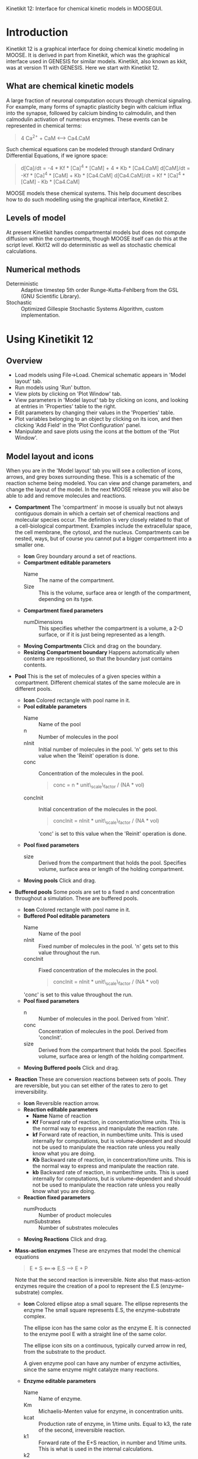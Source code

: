 Kinetikit 12: Interface for chemical kinetic models in MOOSEGUI.
#+AUTHOR: Upi Bhalla: documentation, Harsha Rani, H. Chaitanya: GUI.

* Introduction
  Kinetikit 12 is a graphical interface for doing chemical kinetic
  modeling in MOOSE. It is derived in part from Kinetikit, which was
  the graphical interface used in GENESIS for similar
  models. Kinetikit, also known as kkit, was at version 11 with
  GENESIS. Here we start with Kinetikit 12.

** What are chemical kinetic models
   A large fraction of neuronal computation occurs through chemical
   signaling.  For example, many forms of synaptic plasticity begin
   with calcium influx into the synapse, followed by calcium binding
   to calmodulin, and then calmodulin activation of numerous
   enzymes. These events can be represented in chemical terms:
#+BEGIN_QUOTE
   4 Ca^{2+} + CaM <---> Ca4.CaM
#+END_QUOTE
   Such chemical equations can be modeled through standard Ordinary
   Differential Equations, if we ignore space:
#+BEGIN_QUOTE
   d[Ca]/dt = -4 * Kf * [Ca]^4 * [CaM] + 4 * Kb * [Ca4.CaM]
   d[CaM]/dt = -Kf * [Ca]^4 * [CaM] + Kb * [Ca4.CaM]
   d[Ca4.CaM]/dt = Kf * [Ca]^4 * [CaM] - Kb * [Ca4.CaM]
#+END_QUOTE
   MOOSE models these chemical systems. This help document describes
   how to do such modelling using the graphical interface,
   Kinetikit 2.

** Levels of model
   At present Kinetikit handles compartmental models but does not
   compute diffusion within the compartments, though MOOSE itself can
   do this at the script level. Kkit12 will do deterministic as well
   as stochastic chemical calculations.

** Numerical methods
   + Deterministic :: Adaptive timestep 5th order Runge-Kutta-Fehlberg
                      from the GSL (GNU Scientific Library).
   + Stochastic :: Optimized Gillespie Stochastic Systems Algorithm,
                   custom implementation.

* Using Kinetikit 12

** Overview
   + Load models using File->Load. Chemical schematic appears in
     'Model layout' tab.
   + Run models using 'Run' button.
   + View plots by clicking on 'Plot Window' tab.
   + View parameters in 'Model layout' tab by clicking on icons, and
     looking at entries in 'Properties' table to the right.
   + Edit parameters by changing their values in the 'Properties' table.
   + Plot variables belonging to an object by clicking on its icon,
     and then clicking 'Add Field' in the 'Plot Configuration' panel.
   + Manipulate and save plots using the icons at the bottom of the
     'Plot Window'.

** Model layout and icons
   When you are in the 'Model layout' tab you will see a collection of
   icons, arrows, and grey boxes surrounding these. This is a
   schematic of the reaction scheme being modeled. You can view and
   change parameters, and change the layout of the model. In the next
   MOOSE release you will also be able to add and remove molecules and
   reactions.
   - *Compartment* The 'compartment' in moose is usually but not
                    always contiguous domain in which a certain set of
                    chemical reactions and molecular species
                    occur. The definition is very closely related to
                    that of a cell-biological compartment. Examples
                    include the extracellular space, the cell
                    membrane, the cytosol, and the
                    nucleus. Compartments can be nested, ways, but of
                    course you cannot put a bigger compartment into a
                    smaller one.
     + *Icon* Grey boundary around a set of reactions. 
     + *Compartment editable parameters*
        + Name :: The name of the compartment.
        + Size :: This is the volume, surface area or length of the
                  compartment, depending on its type.

     + *Compartment fixed parameters*
       + numDimensions :: This specifies whether the compartment is a
                           volume, a 2-D surface, or if it is just
                           being represented as a length.
     + *Moving Compartments* Click and drag on the boundary.
     + *Resizing Compartment boundary* Happens automatically when
        contents are repositioned, so that the boundary just contains
        contents.

   - *Pool* This is the set of molecules of a given species within a
     compartment. Different chemical states of the same molecule are
     in different pools.
     + *Icon* Colored rectangle with pool name in it.
     + *Pool editable parameters*
       + Name :: Name of the pool
       + n :: Number of molecules in the pool
       + nInit :: Initial number of molecules in the pool. 'n' gets
                  set to this value when the 'Reinit' operation is
                  done.
       + conc :: Concentration of the molecules in the pool.
                 #+BEGIN_QUOTE
                 conc = n * unit\_scale\_factor / (NA * vol)
                 #+END_QUOTE
       + concInit :: Initial concentration of the molecules in the
                     pool.
                     #+BEGIN_QUOTE
		     concInit = nInit * unit\_scale\_factor / (NA * vol)
                     #+END_QUOTE
		     'conc' is set to this value when the 'Reinit' operation is
                     done.
     + *Pool fixed parameters*
       + size :: Derived from the compartment that holds the
                 pool. Specifies volume, surface area or length of the
                 holding compartment.
     + *Moving pools* Click and drag.

   - *Buffered pools* Some pools are set to a fixed n and
     concentration throughout a simulation. These are buffered pools.
     + *Icon* Colored rectangle with pool name in it.
     + *Buffered Pool editable parameters*
       + Name :: Name of the pool
       + nInit :: Fixed number of molecules in the pool.  'n' gets set
                  to this value throughout the run.
       + concInit :: Fixed concentration of the molecules in
		     the pool.
         #+BEGIN_QUOTE
	 concInit = nInit * unit\_scale\_factor / (NA * vol)
	 #+END_QUOTE
      'conc' is set to this value throughout the run.
     + *Pool fixed parameters*
       + n :: Number of molecules in the pool. Derived from 'nInit'.
       + conc :: Concentration of molecules in the pool.  Derived from
                 'concInit'.
       + size :: Derived from the compartment that holds the
                 pool. Specifies volume, surface area or length of the
                 holding compartment.
     + *Moving Buffered pools* Click and drag.
   - *Reaction* These are conversion reactions between sets of pools.
     They are reversible, but you can set either of the rates to zero
     to get irreversibility.
     + *Icon* Reversible reaction arrow.
     + *Reaction editable parameters*
       + *Name* Name of reaction
       + *Kf* Forward rate of reaction, in concentration/time
         units. This is the normal way to express and manipulate the
         reaction rate.
       + *kf* Forward rate of reaction, in number/time units. This is
         used internally for computations, but is volume-dependent and
         should not be used to manipulate the reaction rate unless you
         really know what you are doing.
       + *Kb* Backward rate of reaction, in concentration/time
         units. This is the normal way to express and manipulate the
         reaction rate.
       + *kb* Backward rate of reaction, in number/time units. This is
         used internally for computations, but is volume-dependent and
         should not be used to manipulate the reaction rate unless you
         really know what you are doing.
     + *Reaction fixed parameters*
       + numProducts :: Number of product molecules
       + numSubstrates :: Number of substrates molecules
     + *Moving Reactions* Click and drag.
   - *Mass-action enzymes* These are enzymes that model the chemical
     equations
     #+BEGIN_QUOTE
     E + S <===> E.S ---> E + P
     #+END_QUOTE
     Note that the second reaction is irreversible. Note also that
     mass-action enzymes require the creation of a pool to represent
     the E.S (enzyme-substrate) complex.

     + *Icon* Colored ellipse atop a small square. The ellipse
       represents the enzyme The small square represents E.S, the
       enzyme-substrate complex.

       The ellipse icon has the same color as the enzyme E.  It is
       connected to the enzyme pool E with a straight line of the same
       color.

       The ellipse icon sits on a continuous, typically curved arrow
       in red, from the substrate to the product.

       A given enzyme pool can have any number of enzyme activities,
       since the same enzyme might catalyze many reactions.

     + *Enzyme editable parameters*
       + Name :: Name of enzyme.
       + Km :: Michaelis-Menten value for enzyme, in concentration units.
       + kcat :: Production rate of enzyme, in 1/time units.  Equal to
                k3, the rate of the second, irreversible reaction.
       + k1 :: Forward rate of the E+S reaction, in number and 1/time
               units. This is what is used in the internal calculations.
       + k2 :: Backward rate of the E+S reaction, in 1/time units. Used
               in internal calculations.
       + k3 :: Forward rate of the E.S---> E + P reaction, in 1/time
               units. Equivalent to kcat.  Used in internal
               calculations.
       + ratio :: Ratio of k2/k3. Needed to define the internal rates
                  in terms of Km and kcat. I usually use a value of 4.
 
     + *Enzyme-substrate-complex editable parameters* 
  
       These are identical to those of any other pool.
       + Name :: Name of the E.S complex. Defaults to
        '<enzymeName>_cplx'.
       + n :: Number of molecules in the pool
       + nInit :: Initial number of molecules in the complex.  'n' gets
                 set to this value when the 'Reinit' operation is done.
       + conc :: Concentration of the molecules in the pool.
        #+BEGIN_QUOTE
        conc = n * unit\_scale\_factor / (NA * vol)
        #+END_QUOTE
       + concInit :: Initial concentration of the molecules in 
  		  the pool.
                    #+BEGIN_QUOTE
  		  concInit = nInit * unit\_scale\_factor / (NA * vol)
                    #+END_QUOTE
  		  'conc' is set to this value when the 'Reinit'
                    operation is done.
 
     + *Enzyme-substrate-complex fixed parameters*
       + size :: Derived from the compartment that holds the
       pool. Specifies volume, surface area or length of the holding
       compartment. Note that the Enzyme-substrate-complex is assumed
       to be in the same compartment as the enzyme molecule.
 
     + *Moving Enzymes* Click and drag on the ellipse.
      
   - *Michaelis-Menten Enzymes* These are enzymes that obey the 
     Michaelis-Menten equation
     #+BEGIN_QUOTE
     V = Vmax*[S]/(Km+[S]) = kcat*[Etot]*[S]/(Km+[S])
     where Vmax is the maximum rate of the enzyme,
     [Etot] is the total amount of the enzyme
     Km is the Michaelis-Menten constant
     S is the substrate.
     #+END_QUOTE
     Nominally these enzymes model the same chemical equation as the
     mass-action enzyme:
     #+BEGIN_QUOTE
     E + S <===> E.S ---> E + P
     #+END_QUOTE
     but they make the assumption that the E.S is in a quasi-
     steady-state with E and S, and they also ignore sequestration of
     the enzyme into the complex. So there is no representation of the
     E.S complex.
     + *Icon* Colored ellipse. The ellipse represents the enzyme The
       ellipse icon has the same color as the enzyme E.  It is
       connected to the enzyme pool E with a straight line of the same
       color.  The ellipse icon sits on a continuous, typically curved
       arrow in red, from the substrate to the product.  A given
       enzyme pool can have any number of enzyme activities, since the
       same enzyme might catalyze many reactions.
     + *Enzyme editable parameters*
        + Name :: Name of enzyme.
        + Km :: Michaelis-Menten value for enzyme, in concentration
             units.
        + kcat :: Production rate of enzyme, in 1/time units.  Equal to
               k3, the rate of the second, irreversible reaction.
     + *Moving Enzymes* Click and drag.

   - *SumTotal* This is a pool whose concentration is just the sum of
     the concentrations of pools connected into it.  It behaves like a
     buffer whose concentration varies as the simulation proceeds Note
     that this violates mass conservation: One can use a SumTotal in a
     reaction, just like a buffer, but the SumTotal itself will never
     be depleted. Typically used when we have multiple molecular forms
     of an enzyme, all with similar activity, and we just want to use
     a single enzyme activity to represent the whole lot.
 
     + *Icon* Colored rectangle with pool name. The input pools
       connect to the SumTotal with blue arrows.
 
     + *SumTotal editable parameters*
       + Name :: Name of the pool
 
     + *Pool fixed parameters*
       + n :: Number of molecules in the pool. Computed as it runs.
       + conc :: Concentration of molecules in the pool.  Computed as it
              runs.
       + size :: Derived from the compartment that holds the
              pool. Specifies volume, surface area or length of the
              holding compartment.
 
     + *Moving SumTotals* Click and drag.
  
** Model operations
   - *Loading models* File->Load Model-> select from dialog.  This
     operation deletes the previously loaded model.  Currently only
     understands Kkit.g format models.
   - *Saving models* File->Save Model->select from dialog.
     Currently only understands Kkit.g format models.
   - *Merging models* File->Merge Model -> select from dialog. This
     operation tries to merge the new model into the currently loaded
     model. It does so by recognizing existing molecular pool names,
     and not duplicating those. Instead, any new reactions involving
     the existing pools get tied into the existing model. All other
     new pools and reactions are created as usual. Note that
     parameters of existing pools get updated to values from the new
     model.
   - *Changing numerical methods* Solver menu item in title bar has
     options. Currently supports:
    + Runge Kutta :: This is the Runge-Kutta-Fehlberg implementation
                     from the Gnu Scientific Library (GSL). It is a
                     fifth order variable timestep explicit
                     method. Works well for most reaction systems
                     except if they have very stiff reactions.
    + Gillespie :: Optimized Gillespie Stochastic Systems Algorithm,
                   custom implementation. This uses variable timesteps
                   internally.  Note that it slows down with
                   increasing numbers of molecules in each pool. It
                   also slows down, but not so badly, if the number of
                   reactions goes up.
  
